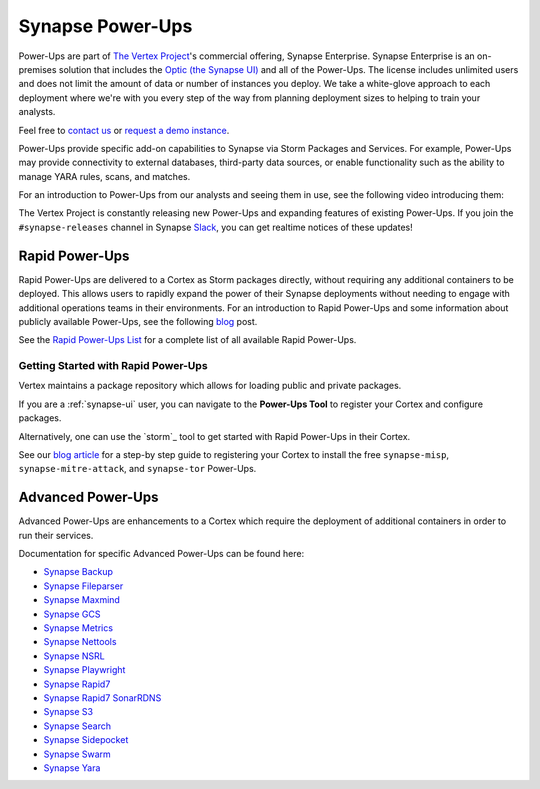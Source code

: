 
.. _synapse_powerups:

Synapse Power-Ups
#################

Power-Ups are part of `The Vertex Project <https://vertex.link>`_'s commercial offering, Synapse Enterprise. Synapse Enterprise is an on-premises solution that includes the `Optic (the Synapse UI) <https://synapse.docs.vertex.link/projects/optic/en/latest/index.html>`_ and all of the Power-Ups. The license includes unlimited users and does not limit the amount of data or number of instances you deploy. We take a white-glove approach to each deployment where we're with you every step of the way from planning deployment sizes to helping to train your analysts.

Feel free to `contact us <https://vertex.link/contact-us>`_ or `request a demo instance <https://vertex.link/request-a-demo>`_.

Power-Ups provide specific add-on capabilities to Synapse via Storm Packages and Services. For example, Power-Ups may
provide connectivity to external databases, third-party data sources, or enable functionality such as the ability to
manage YARA rules, scans, and matches.

For an introduction to Power-Ups from our analysts and seeing them in use, see the following video introducing them:

.. raw:: html

   <iframe width="560" height="315" src="https://www.youtube.com/embed/eb6wEYGRTyY" title="YouTube video player" frameborder="0" allow="accelerometer; autoplay; clipboard-write; encrypted-media; gyroscope; picture-in-picture" allowfullscreen></iframe>

The Vertex Project is constantly releasing new Power-Ups and expanding features of existing Power-Ups. If you join the
``#synapse-releases`` channel in Synapse `Slack`_, you can get realtime notices of these updates!

.. _rapid-powerups:

Rapid Power-Ups
===============

Rapid Power-Ups are delivered to a Cortex as Storm packages directly, without requiring any additional containers to
be deployed. This allows users to rapidly expand the power of their Synapse deployments without needing to engage with
additional operations teams in their environments. For an introduction to Rapid Power-Ups and some information about
publicly available Power-Ups, see the following `blog <https://vertex.link/blogs/synapse-power-ups/>`_ post.

See the `Rapid Power-Ups List <https://synapse.docs.vertex.link/projects/rapid-powerups/en/latest/storm-packages/index_packages.html>`_ for
a complete list of all available Rapid Power-Ups.

Getting Started with Rapid Power-Ups
------------------------------------

Vertex maintains a package repository which allows for loading public and private packages.

If you are a :ref:`synapse-ui` user, you can navigate to the **Power-Ups Tool** to register your Cortex and configure packages.

Alternatively, one can use the `storm`_ tool to get started with Rapid Power-Ups in their Cortex.

See our `blog article <https://vertex.link/blogs/synapse-power-ups/>`_ for a step-by step guide to registering your
Cortex to install the free ``synapse-misp``, ``synapse-mitre-attack``, and ``synapse-tor`` Power-Ups.

.. _advanced-powerups:

Advanced Power-Ups
==================

Advanced Power-Ups are enhancements to a Cortex which require the deployment of additional containers in order to run
their services.

Documentation for specific Advanced Power-Ups can be found here:

- `Synapse Backup <https://synapse.docs.vertex.link/projects/backup/en/latest/>`_
- `Synapse Fileparser <https://synapse.docs.vertex.link/projects/fileparser/en/latest/>`_
- `Synapse Maxmind <https://synapse.docs.vertex.link/projects/maxmind/en/latest/>`_
- `Synapse GCS <https://synapse.docs.vertex.link/projects/gcs/en/latest/>`_
- `Synapse Metrics <https://synapse.docs.vertex.link/projects/metrics/en/latest/>`_
- `Synapse Nettools <https://synapse.docs.vertex.link/projects/nettools/en/latest/>`_
- `Synapse NSRL <https://synapse.docs.vertex.link/projects/nsrl/en/latest/>`_
- `Synapse Playwright <https://synapse.docs.vertex.link/projects/playwright/en/latest/>`_
- `Synapse Rapid7 <https://synapse.docs.vertex.link/projects/rapid7/en/latest/>`_
- `Synapse Rapid7 SonarRDNS <https://synapse.docs.vertex.link/projects/rapid7-sonarrdns/en/latest/>`_
- `Synapse S3 <https://synapse.docs.vertex.link/projects/s3/en/latest/>`_
- `Synapse Search <https://synapse.docs.vertex.link/projects/search/en/latest/>`_
- `Synapse Sidepocket <https://synapse.docs.vertex.link/projects/sidepocket/en/latest/>`_
- `Synapse Swarm <https://synapse.docs.vertex.link/projects/swarm/en/latest/>`_
- `Synapse Yara <https://synapse.docs.vertex.link/projects/yara/en/latest/>`_

.. _video: https://vimeo.com/595344430
.. _Slack: https://v.vtx.lk/join-slack

